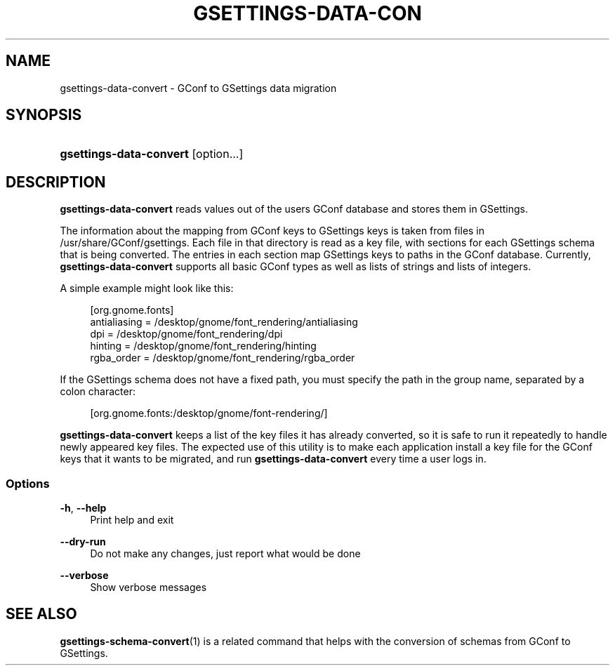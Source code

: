'\" t
.\"     Title: gsettings-data-convert
.\"    Author: [FIXME: author] [see http://docbook.sf.net/el/author]
.\" Generator: DocBook XSL Stylesheets v1.75.2 <http://docbook.sf.net/>
.\"      Date: 05/01/2010
.\"    Manual: User Commands
.\"    Source: User Commands
.\"  Language: English
.\"
.TH "GSETTINGS\-DATA\-CON" "1" "05/01/2010" "User Commands" "User Commands"
.\" -----------------------------------------------------------------
.\" * set default formatting
.\" -----------------------------------------------------------------
.\" disable hyphenation
.nh
.\" disable justification (adjust text to left margin only)
.ad l
.\" -----------------------------------------------------------------
.\" * MAIN CONTENT STARTS HERE *
.\" -----------------------------------------------------------------
.SH "NAME"
gsettings-data-convert \- GConf to GSettings data migration
.SH "SYNOPSIS"
.HP \w'\fBgsettings\-data\-convert\fR\ 'u
\fBgsettings\-data\-convert\fR [option...]
.SH "DESCRIPTION"
.PP

\fBgsettings\-data\-convert\fR
reads values out of the users GConf database and stores them in GSettings\&.
.PP
The information about the mapping from GConf keys to GSettings keys is taken from files in
/usr/share/GConf/gsettings\&. Each file in that directory is read as a key file, with sections for each GSettings schema that is being converted\&. The entries in each section map GSettings keys to paths in the GConf database\&. Currently,
\fBgsettings\-data\-convert\fR
supports all basic GConf types as well as lists of strings and lists of integers\&.
.PP
A simple example might look like this:
.sp
.if n \{\
.RS 4
.\}
.nf
[org\&.gnome\&.fonts]
antialiasing = /desktop/gnome/font_rendering/antialiasing
dpi = /desktop/gnome/font_rendering/dpi
hinting = /desktop/gnome/font_rendering/hinting
rgba_order = /desktop/gnome/font_rendering/rgba_order
.fi
.if n \{\
.RE
.\}
.PP
If the GSettings schema does not have a fixed path, you must specify the path in the group name, separated by a colon character:
.sp
.if n \{\
.RS 4
.\}
.nf
[org\&.gnome\&.fonts:/desktop/gnome/font\-rendering/]
.fi
.if n \{\
.RE
.\}
.PP

\fBgsettings\-data\-convert\fR
keeps a list of the key files it has already converted, so it is safe to run it repeatedly to handle newly appeared key files\&. The expected use of this utility is to make each application install a key file for the GConf keys that it wants to be migrated, and run
\fBgsettings\-data\-convert\fR
every time a user logs in\&.
.SS "Options"
.PP
\fB\-h\fR, \fB\-\-help\fR
.RS 4
Print help and exit
.RE
.PP
\fB\-\-dry\-run\fR
.RS 4
Do not make any changes, just report what would be done
.RE
.PP
\fB\-\-verbose\fR
.RS 4
Show verbose messages
.RE
.SH "SEE ALSO"
.PP

\fBgsettings-schema-convert\fR(1)
is a related command that helps with the conversion of schemas from GConf to GSettings\&.
